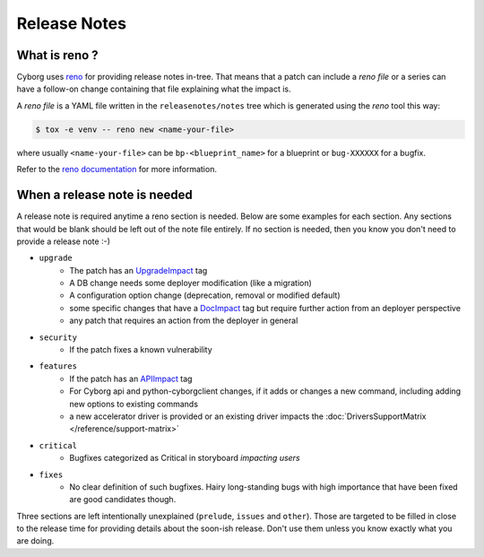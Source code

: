 .. _releasenotes:

Release Notes
=============

What is reno ?
--------------

Cyborg uses `reno <https://docs.openstack.org/reno/latest/>`__ for providing
release notes in-tree. That means that a patch can include a *reno file* or a
series can have a follow-on change containing that file explaining what the
impact is.

A *reno file* is a YAML file written in the ``releasenotes/notes`` tree which
is generated using the *reno* tool this way:

.. code-block:: bash

  $ tox -e venv -- reno new <name-your-file>

where usually ``<name-your-file>`` can be ``bp-<blueprint_name>`` for a
blueprint or ``bug-XXXXXX`` for a bugfix.

Refer to the `reno documentation
<https://docs.openstack.org/reno/latest/user/index.html>`__ for more
information.


When a release note is needed
-----------------------------

A release note is required anytime a reno section is needed. Below are some
examples for each section. Any sections that would be blank should be left out
of the note file entirely. If no section is needed, then you know you don't
need to provide a release note :-)

* ``upgrade``
    * The patch has an `UpgradeImpact <https://docs.opendev.org/opendev/infra-manual/latest/developers.html#peer-review>`_ tag
    * A DB change needs some deployer modification (like a migration)
    * A configuration option change (deprecation, removal or modified default)
    * some specific changes that have a `DocImpact <https://docs.opendev.org/opendev/infra-manual/latest/developers.html#peer-review>`_ tag
      but require further action from an deployer perspective
    * any patch that requires an action from the deployer in general

* ``security``
    * If the patch fixes a known vulnerability

* ``features``
    * If the patch has an `APIImpact <https://docs.opendev.org/opendev/infra-manual/latest/developers.html#peer-review>`_ tag
    * For Cyborg api and python-cyborgclient changes, if it adds or changes a
      new command, including adding new options to existing commands
    * a new accelerator driver is provided or an existing driver impacts the
      :doc:`DriversSupportMatrix </reference/support-matrix>`

* ``critical``
    * Bugfixes categorized as Critical in storyboard *impacting users*

* ``fixes``
    * No clear definition of such bugfixes. Hairy long-standing bugs with high
      importance that have been fixed are good candidates though.

Three sections are left intentionally unexplained (``prelude``, ``issues`` and
``other``). Those are targeted to be filled in close to the release time for
providing details about the soon-ish release. Don't use them unless you know
exactly what you are doing.
